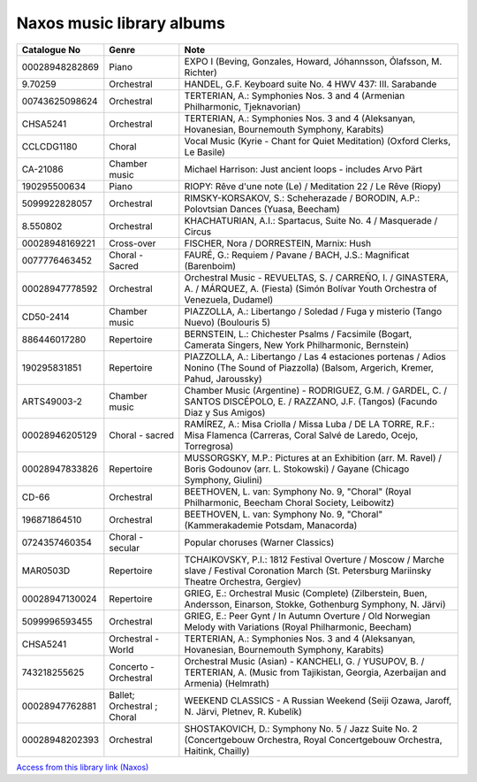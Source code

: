 ============================
 Naxos music library albums
============================

.. list-table::
   :header-rows: 1

   * - Catalogue No
     - Genre
     - Note
   * - 00028948282869
     - Piano
     - EXPO I (Beving, Gonzales, Howard, Jóhannsson, Ólafsson, M. Richter)
   * - 9.70259
     - Orchestral
     - HANDEL, G.F. Keyboard suite No. 4 HWV 437: III. Sarabande
   * - 00743625098624
     - Orchestral
     - TERTERIAN, A.: Symphonies Nos. 3 and 4 (Armenian Philharmonic, Tjeknavorian)
   * - CHSA5241
     - Orchestral
     - TERTERIAN, A.: Symphonies Nos. 3 and 4 (Aleksanyan, Hovanesian, Bournemouth Symphony, Karabits)
   * - CCLCDG1180
     - Choral
     - Vocal Music (Kyrie - Chant for Quiet Meditation) (Oxford Clerks, Le Basile)
   * - CA-21086
     - Chamber music
     - Michael Harrison: Just ancient loops - includes Arvo Pärt
   * - 190295500634
     - Piano
     - RIOPY: Rêve d'une note (Le) / Meditation 22 / Le Rêve (Riopy)
   * - 5099922828057
     - Orchestral
     - RIMSKY-KORSAKOV, S.: Scheherazade / BORODIN, A.P.: Polovtsian Dances (Yuasa, Beecham)
   * - 8.550802
     - Orchestral
     - KHACHATURIAN, A.I.: Spartacus, Suite No. 4 / Masquerade / Circus
   * - 00028948169221
     - Cross-over
     - FISCHER, Nora / DORRESTEIN, Marnix: Hush
   * - 0077776463452
     - Choral - Sacred
     - FAURÉ, G.: Requiem / Pavane / BACH, J.S.: Magnificat (Barenboim)
   * - 00028947778592
     - Orchestral
     - Orchestral Music - REVUELTAS, S. / CARREÑO, I. / GINASTERA, A. / MÁRQUEZ, A. (Fiesta) (Simón Bolívar Youth Orchestra of Venezuela, Dudamel)
   * - CD50-2414
     - Chamber music
     - PIAZZOLLA, A.: Libertango / Soledad / Fuga y misterio (Tango Nuevo) (Boulouris 5)
   * - 886446017280
     - Repertoire
     - BERNSTEIN, L.: Chichester Psalms / Facsimile (Bogart, Camerata Singers, New York Philharmonic, Bernstein)
   * - 190295831851
     - Repertoire
     - PIAZZOLLA, A.: Libertango / Las 4 estaciones portenas / Adios Nonino (The Sound of Piazzolla) (Balsom, Argerich, Kremer, Pahud, Jaroussky)
   * - ARTS49003-2
     - Chamber music
     - Chamber Music (Argentine) - RODRIGUEZ, G.M. / GARDEL, C. / SANTOS DISCÉPOLO, E. / RAZZANO, J.F. (Tangos) (Facundo Diaz y Sus Amigos)
   * - 00028946205129
     - Choral - sacred
     - RAMÍREZ, A.: Misa Criolla / Missa Luba / DE LA TORRE, R.F.: Misa Flamenca (Carreras, Coral Salvé de Laredo, Ocejo, Torregrosa)
   * - 00028947833826
     - Repertoire
     - MUSSORGSKY, M.P.: Pictures at an Exhibition (arr. M. Ravel) / Boris Godounov (arr. L. Stokowski) / Gayane (Chicago Symphony, Giulini)
   * - CD-66
     - Orchestral
     - BEETHOVEN, L. van: Symphony No. 9, "Choral" (Royal Philharmonic, Beecham Choral Society, Leibowitz)
   * - 196871864510
     - Orchestral
     - BEETHOVEN, L. van: Symphony No. 9, "Choral" (Kammerakademie Potsdam, Manacorda)
   * - 0724357460354
     - Choral - secular
     - Popular choruses (Warner Classics)
   * - MAR0503D
     - Repertoire
     - TCHAIKOVSKY, P.I.: 1812 Festival Overture / Moscow / Marche slave / Festival Coronation March (St. Petersburg Mariinsky Theatre Orchestra, Gergiev)
   * - 00028947130024
     - Repertoire
     - GRIEG, E.: Orchestral Music (Complete) (Zilberstein, Buen, Andersson, Einarson, Stokke, Gothenburg Symphony, N. Järvi)
   * - 5099996593455
     - Orchestral
     - GRIEG, E.: Peer Gynt / In Autumn Overture / Old Norwegian Melody with Variations (Royal Philharmonic, Beecham)
   * - CHSA5241
     - Orchestral - World
     - TERTERIAN, A.: Symphonies Nos. 3 and 4 (Aleksanyan, Hovanesian, Bournemouth Symphony, Karabits)
   * - 743218255625
     - Concerto - Orchestral
     - Orchestral Music (Asian) - KANCHELI, G. / YUSUPOV, B. / TERTERIAN, A. (Music from Tajikistan, Georgia, Azerbaijan and Armenia) (Helmrath)
   * - 00028947762881
     - Ballet; Orchestral ; Choral
     - WEEKEND CLASSICS - A Russian Weekend (Seiji Ozawa, Jaroff, N. Järvi, Pletnev, R. Kubelík)
   * - 00028948202393
     - Orchestral
     - SHOSTAKOVICH, D.: Symphony No. 5 / Jazz Suite No. 2 (Concertgebouw Orchestra, Royal Concertgebouw Orchestra, Haitink, Chailly)

`Access from this library link <https://www.oxfordshire.gov.uk/residents/libraries/library/music-and-performing-arts>`_
`(Naxos) <https://oxfordshire.naxosmusiclibrary.com/>`_
